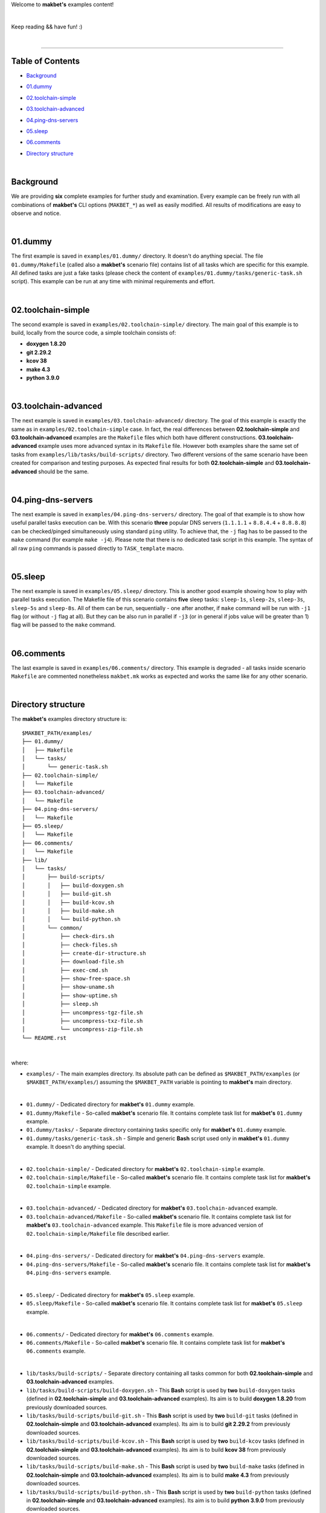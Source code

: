 Welcome to **makbet's** examples content!

|

Keep reading && have fun! :)

|

----

**Table of Contents**
---------------------

- | `Background`_
- | `01.dummy`_
- | `02.toolchain-simple`_
- | `03.toolchain-advanced`_
- | `04.ping-dns-servers`_
- | `05.sleep`_
- | `06.comments`_
- | `Directory structure`_

|

**Background**
--------------

We are providing **six** complete examples for further study and examination.
Every example can be freely run with all combinations of **makbet's** CLI
options (``MAKBET_*``) as well as easily modified.  All results of modifications
are easy to observe and notice.

|

**01.dummy**
------------

The first example is saved in ``examples/01.dummy/`` directory.  It doesn't do
anything special.  The file ``01.dummy/Makefile`` (called also a **makbet's**
scenario file) contains list of all tasks which are specific for this
example.  All defined tasks are just a fake tasks (please check the content of
``examples/01.dummy/tasks/generic-task.sh`` script).  This example can be run
at any time with minimal requirements and effort.

|

**02.toolchain-simple**
-----------------------

The second example is saved in ``examples/02.toolchain-simple/`` directory.
The main goal of this example is to build, locally from the source code,
a simple toolchain consists of:

- **doxygen 1.8.20**
- **git 2.29.2**
- **kcov 38**
- **make 4.3**
- **python 3.9.0**

|

**03.toolchain-advanced**
-------------------------

The next example is saved in ``examples/03.toolchain-advanced/`` directory.  The
goal of this example is exactly the same as in ``examples/02.toolchain-simple``
case.  In fact, the real differences between **02.toolchain-simple** and
**03.toolchain-advanced** examples are the ``Makefile`` files which both have
different constructions.  **03.toolchain-advanced** example uses more advanced
syntax in its ``Makefile`` file.  However both examples share the same set of
tasks from ``examples/lib/tasks/build-scripts/`` directory.  Two different
versions of the same scenario have been created for comparison and testing
purposes.  As expected final results for both **02.toolchain-simple** and
**03.toolchain-advanced** should be the same.

|

**04.ping-dns-servers**
-----------------------

The next example is saved in ``examples/04.ping-dns-servers/`` directory.  The
goal of that example is to show how useful parallel tasks execution can be.
With this scenario **three** popular DNS servers
(``1.1.1.1`` + ``8.8.4.4`` + ``8.8.8.8``) can be checked/pinged simultaneously
using standard ``ping`` utility.  To achieve that, the ``-j`` flag has to be
passed to the ``make`` command (for example ``make -j4``).  Please note that
there is no dedicated task script in this example.  The syntax of all raw
``ping`` commands is passed directly to ``TASK_template`` macro.

|

**05.sleep**
------------

The next example is saved in ``examples/05.sleep/`` directory.  This is another
good example showing how to play with parallel tasks execution.  The Makefile
file of this scenario contains **five** sleep tasks: ``sleep-1s``, ``sleep-2s``,
``sleep-3s``, ``sleep-5s`` and ``sleep-8s``.  All of them can be run,
sequentially - one after another, if ``make`` command will be run with ``-j1``
flag (or without ``-j`` flag at all).  But they can be also run in parallel if
``-j3`` (or in general if jobs value will be greater than 1) flag will be passed
to the ``make`` command.

|

**06.comments**
---------------

The last example is saved in ``examples/06.comments/`` directory.  This example
is degraded - all tasks inside scenario ``Makefile`` are commented nonetheless
``makbet.mk`` works as expected and works the same like for any other scenario.

|

**Directory structure**
-----------------------

The **makbet's** examples directory structure is:

::

  $MAKBET_PATH/examples/
  ├── 01.dummy/
  │   ├── Makefile
  │   └── tasks/
  │       └── generic-task.sh
  ├── 02.toolchain-simple/
  │   └── Makefile
  ├── 03.toolchain-advanced/
  │   └── Makefile
  ├── 04.ping-dns-servers/
  │   └── Makefile
  ├── 05.sleep/
  │   └── Makefile
  ├── 06.comments/
  │   └── Makefile
  ├── lib/
  │   └── tasks/
  │       ├── build-scripts/
  │       │   ├── build-doxygen.sh
  │       │   ├── build-git.sh
  │       │   ├── build-kcov.sh
  │       │   ├── build-make.sh
  │       │   └── build-python.sh
  │       └── common/
  │           ├── check-dirs.sh
  │           ├── check-files.sh
  │           ├── create-dir-structure.sh
  │           ├── download-file.sh
  │           ├── exec-cmd.sh
  │           ├── show-free-space.sh
  │           ├── show-uname.sh
  │           ├── show-uptime.sh
  │           ├── sleep.sh
  │           ├── uncompress-tgz-file.sh
  │           ├── uncompress-txz-file.sh
  │           └── uncompress-zip-file.sh
  └── README.rst

|

where:

- ``examples/`` - The main examples directory.  Its absolute path can be defined
  as ``$MAKBET_PATH/examples`` (or ``$MAKBET_PATH/examples/``) assuming the
  ``$MAKBET_PATH`` variable is pointing to **makbet's** main directory.

|

- ``01.dummy/`` - Dedicated directory for **makbet's** ``01.dummy`` example.
- ``01.dummy/Makefile`` - So-called **makbet's** scenario file.  It contains
  complete task list for **makbet's** ``01.dummy`` example.
- ``01.dummy/tasks/`` - Separate directory containing tasks specific only for
  **makbet's** ``01.dummy`` example.
- ``01.dummy/tasks/generic-task.sh`` - Simple and generic **Bash** script used
  only in **makbet's** ``01.dummy`` example.  It doesn't do anything special.

|

- ``02.toolchain-simple/`` - Dedicated directory for **makbet's**
  ``02.toolchain-simple`` example.
- ``02.toolchain-simple/Makefile`` - So-called **makbet's** scenario file.  It
  contains complete task list for **makbet's** ``02.toolchain-simple`` example.

|

- ``03.toolchain-advanced/`` - Dedicated directory for **makbet's**
  ``03.toolchain-advanced`` example.
- ``03.toolchain-advanced/Makefile`` - So-called **makbet's** scenario file.  It
  contains complete task list for **makbet's** ``03.toolchain-advanced``
  example.  This ``Makefile`` file is more advanced version of
  ``02.toolchain-simple/Makefile`` file described earlier.

|

- ``04.ping-dns-servers/`` - Dedicated directory for **makbet's**
  ``04.ping-dns-servers`` example.
- ``04.ping-dns-servers/Makefile`` - So-called **makbet's** scenario file.  It
  contains complete task list for **makbet's** ``04.ping-dns-servers`` example.

|

- ``05.sleep/`` - Dedicated directory for **makbet's** ``05.sleep`` example.
- ``05.sleep/Makefile`` - So-called **makbet's** scenario file.  It contains
  complete task list for **makbet's** ``05.sleep`` example.

|

- ``06.comments/`` - Dedicated directory for **makbet's** ``06.comments``
  example.
- ``06.comments/Makefile`` - So-called **makbet's** scenario file.  It contains
  complete task list for **makbet's** ``06.comments`` example.

|

- ``lib/tasks/build-scripts/`` - Separate directory containing all tasks
  common for both **02.toolchain-simple** and **03.toolchain-advanced**
  examples.
- ``lib/tasks/build-scripts/build-doxygen.sh`` - This **Bash** script is
  used by **two** ``build-doxygen`` tasks (defined in **02.toolchain-simple**
  and **03.toolchain-advanced** examples).  Its aim is to build
  **doxygen 1.8.20** from previously downloaded sources.
- ``lib/tasks/build-scripts/build-git.sh`` - This **Bash** script is used
  by **two** ``build-git`` tasks (defined in **02.toolchain-simple** and
  **03.toolchain-advanced** examples).  Its aim is to build **git 2.29.2** from
  previously downloaded sources.
- ``lib/tasks/build-scripts/build-kcov.sh`` - This **Bash** script is used
  by **two** ``build-kcov`` tasks (defined in **02.toolchain-simple** and
  **03.toolchain-advanced** examples).  Its aim is to build **kcov 38** from
  previously downloaded sources.
- ``lib/tasks/build-scripts/build-make.sh`` - This **Bash** script is used
  by **two** ``build-make`` tasks (defined in **02.toolchain-simple** and
  **03.toolchain-advanced** examples).  Its aim is to build **make 4.3** from
  previously downloaded sources.
- ``lib/tasks/build-scripts/build-python.sh`` - This **Bash** script is
  used by **two** ``build-python`` tasks (defined in **02.toolchain-simple** and
  **03.toolchain-advanced** examples).  Its aim is to build **python 3.9.0**
  from previously downloaded sources.

|

- ``lib/tasks/common/`` - Separate directory containing all tasks common for
  all makbet's examples.  Tasks from that directory are used in both
  **02.toolchain-simple** and **03.toolchain-advanced** examples.

|

- ``README.rst`` - The file you are reading now.


.. End of file
